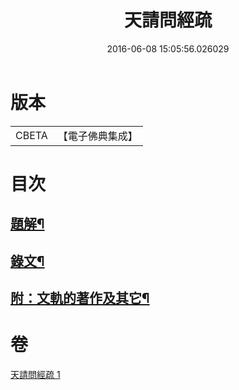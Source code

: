 #+TITLE: 天請問經疏 
#+DATE: 2016-06-08 15:05:56.026029

* 版本
 |     CBETA|【電子佛典集成】|

* 目次
** [[file:KR6v0006_001.txt::001-0064a2][題解¶]]
** [[file:KR6v0006_001.txt::001-0065a3][錄文¶]]
** [[file:KR6v0006_001.txt::001-0095a2][附：文軌的著作及其它¶]]

* 卷
[[file:KR6v0006_001.txt][天請問經疏 1]]

